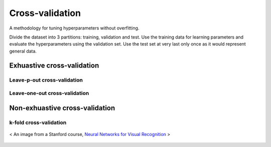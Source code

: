 ================
Cross-validation
================

A methodology for tuning hyperparameters without overfitting.

Divide the dataset into 3 partitions: training, validation and test.
Use the training data for learning parameters and evaluate the hyperparameters using the validation set. Use the test set at very last only once as it would represent general data.

Exhuastive cross-validation
^^^^^^^^^^^^^^^^^^^^^^^^^^^

Leave-p-out cross-validation
----------------------------

Leave-one-out cross-validation
------------------------------

Non-exhuastive cross-validation
^^^^^^^^^^^^^^^^^^^^^^^^^^^^^^^

k-fold cross-validation
-----------------------

.. figure:: /images/machine_learning/k_fold_crossvalidation.png
   :align: center
   :alt: alternate text
   :figclass: align-center

   < An image from a Stanford course, `Neural Networks for Visual Recognition`_ >

.. _`Neural Networks for Visual Recognition`: http://cs231n.stanford.edu/slides/2017/cs231n_2017_lecture2.pdf

